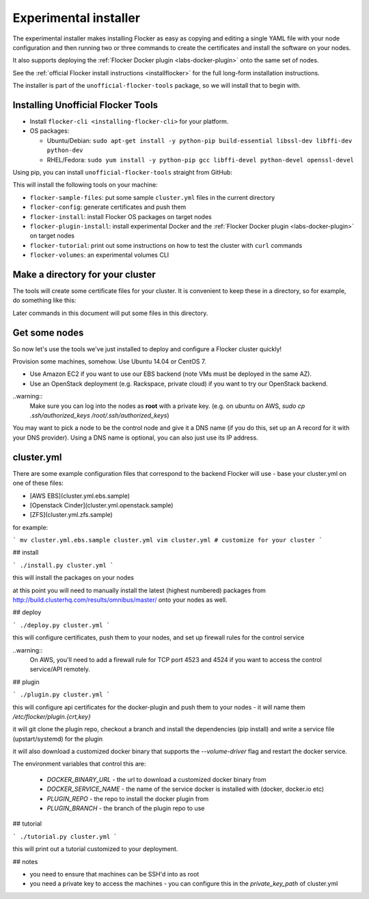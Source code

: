 .. _labs-installer:

======================
Experimental installer
======================

The experimental installer makes installing Flocker as easy as copying and editing a single YAML file with your node configuration and then running two or three commands to create the certificates and install the software on your nodes.

It also supports deploying the :ref:`Flocker Docker plugin <labs-docker-plugin>` onto the same set of nodes.

See the :ref:`official Flocker install instructions <installflocker>` for the full long-form installation instructions.

The installer is part of the ``unofficial-flocker-tools`` package, so we will install that to begin with.

.. _labs-installing-unofficial-flocker-tools:

Installing Unofficial Flocker Tools
===================================

* Install ``flocker-cli <installing-flocker-cli>`` for your platform.
* OS packages:

  * Ubuntu/Debian: ``sudo apt-get install -y python-pip build-essential libssl-dev libffi-dev python-dev``
  * RHEL/Fedora: ``sudo yum install -y python-pip gcc libffi-devel python-devel openssl-devel``

Using pip, you can install ``unofficial-flocker-tools`` straight from GitHub:

.. prompt:: bash $

    sudo pip install git+https://github.com/clusterhq/unofficial-flocker-tools.git

This will install the following tools on your machine:

* ``flocker-sample-files``: put some sample ``cluster.yml`` files in the current directory
* ``flocker-config``: generate certificates and push them
* ``flocker-install``: install Flocker OS packages on target nodes
* ``flocker-plugin-install``: install experimental Docker and the :ref:`Flocker Docker plugin <labs-docker-plugin>` on target nodes
* ``flocker-tutorial``: print out some instructions on how to test the cluster with ``curl`` commands
* ``flocker-volumes``: an experimental volumes CLI

.. _labs-installer-certs-directory:

Make a directory for your cluster
=================================

The tools will create some certificate files for your cluster.
It is convenient to keep these in a directory, so for example, do something like this:

.. prompt:: bash $

    mkdir -p ~/clusters/test
    cd ~/clusters/test

Later commands in this document will put some files in this directory.

Get some nodes
==============

So now let's use the tools we've just installed to deploy and configure a Flocker cluster quickly!

Provision some machines, somehow.
Use Ubuntu 14.04 or CentOS 7.

* Use Amazon EC2 if you want to use our EBS backend (note VMs must be deployed in the same AZ).
* Use an OpenStack deployment (e.g. Rackspace, private cloud) if you want to try our OpenStack backend.

..warning::
    Make sure you can log into the nodes as **root** with a private key. (e.g. on ubuntu on AWS, `sudo cp .ssh/authorized_keys /root/.ssh/authorized_keys`)

You may want to pick a node to be the control node and give it a DNS name (if you do this, set up an A record for it with your DNS provider). Using a DNS name is optional, you can also just use its IP address.

cluster.yml
===========

There are some example configuration files that correspond to the backend Flocker will use - base your cluster.yml on one of these files:

* [AWS EBS](cluster.yml.ebs.sample)
* [Openstack Cinder](cluster.yml.openstack.sample)
* [ZFS](cluster.yml.zfs.sample)

for example:

```
mv cluster.yml.ebs.sample cluster.yml
vim cluster.yml # customize for your cluster
```

## install

```
./install.py cluster.yml
```

this will install the packages on your nodes

at this point you will need to manually install the latest (highest numbered) packages from http://build.clusterhq.com/results/omnibus/master/ onto your nodes as well.


## deploy

```
./deploy.py cluster.yml
```

this will configure certificates, push them to your nodes, and set up firewall rules for the control service

..warning::
    On AWS, you'll need to add a firewall rule for TCP port 4523 and 4524 if you want to access the control service/API remotely.

## plugin

```
./plugin.py cluster.yml
```

this will configure api certificates for the docker-plugin and push them to your nodes - it will name them `/etc/flocker/plugin.{crt,key}`

it will git clone the plugin repo, checkout a branch and install the dependencies (pip install) and write a service file (upstart/systemd) for the plugin

it will also download a customized docker binary that supports the `--volume-driver` flag and restart the docker service.

The environment variables that control this are:

 * `DOCKER_BINARY_URL` - the url to download a customized docker binary from
 * `DOCKER_SERVICE_NAME` - the name of the service docker is installed with (docker, docker.io etc)
 * `PLUGIN_REPO` - the repo to install the docker plugin from
 * `PLUGIN_BRANCH` - the branch of the plugin repo to use

## tutorial

```
./tutorial.py cluster.yml
```

this will print out a tutorial customized to your deployment.

## notes

* you need to ensure that machines can be SSH'd into as root
* you need a private key to access the machines - you can configure this in the `private_key_path` of cluster.yml

